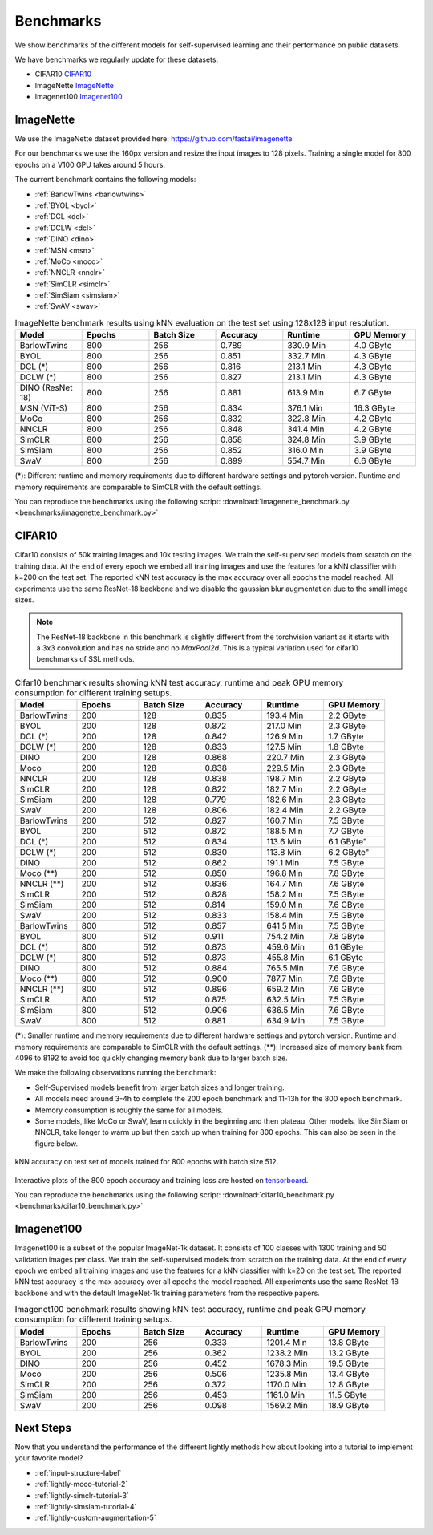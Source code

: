 Benchmarks 
===================================
We show benchmarks of the different models for self-supervised learning
and their performance on public datasets.


We have benchmarks we regularly update for these datasets:

- CIFAR10 `CIFAR10`_
- ImageNette `ImageNette`_
- Imagenet100 `Imagenet100`_


ImageNette
-----------------------------------

We use the ImageNette dataset provided here: https://github.com/fastai/imagenette

For our benchmarks we use the 160px version and resize the input images to 128 pixels. 
Training a single model for 800 epochs on a V100 GPU takes around 5 hours.

The current benchmark contains the following models:

- :ref:`BarlowTwins <barlowtwins>`
- :ref:`BYOL <byol>`
- :ref:`DCL <dcl>`
- :ref:`DCLW <dcl>`
- :ref:`DINO <dino>`
- :ref:`MSN <msn>`
- :ref:`MoCo <moco>`
- :ref:`NNCLR <nnclr>`
- :ref:`SimCLR <simclr>`
- :ref:`SimSiam <simsiam>`
- :ref:`SwAV <swav>`


.. csv-table:: ImageNette benchmark results using kNN evaluation on the test set using 128x128 input resolution.
   :header: "Model", "Epochs", "Batch Size", "Accuracy", "Runtime", "GPU Memory"
   :widths: 20, 20, 20, 20, 20, 20

   "BarlowTwins", 800, 256, 0.789, "330.9 Min", "4.0 GByte"
   "BYOL", 800, 256, 0.851, "332.7 Min", "4.3 GByte"
   "DCL (*)", 800, 256, 0.816, "213.1 Min", "4.3 GByte"
   "DCLW (*)", 800, 256, 0.827, "213.1 Min", "4.3 GByte"
   "DINO (ResNet 18)", 800, 256, 0.881, "613.9 Min", "6.7 GByte"
   "MSN (ViT-S)", 800, 256, 0.834, "376.1 Min", "16.3 GByte"
   "MoCo", 800, 256, 0.832, "322.8 Min", "4.2 GByte"
   "NNCLR", 800, 256, 0.848, "341.4 Min", "4.2 GByte"
   "SimCLR", 800, 256, 0.858, "324.8 Min", "3.9 GByte"
   "SimSiam", 800, 256, 0.852, "316.0 Min", "3.9 GByte"
   "SwaV", 800, 256, 0.899, "554.7 Min", "6.6 GByte"

(*): Different runtime and memory requirements due to different hardware settings
and pytorch version. Runtime and memory requirements are comparable to SimCLR
with the default settings.

You can reproduce the benchmarks using the following script:
:download:`imagenette_benchmark.py <benchmarks/imagenette_benchmark.py>` 


CIFAR10
-----------------------------------

Cifar10 consists of 50k training images and 10k testing images. We train the
self-supervised models from scratch on the training data. At the end of every
epoch we embed all training images and use the features for a kNN classifier 
with k=200 on the test set. The reported kNN test accuracy is the max accuracy
over all epochs the model reached.
All experiments use the same ResNet-18 backbone and we disable the gaussian blur
augmentation due to the small image sizes.

.. note:: The ResNet-18 backbone in this benchmark is slightly different from 
          the torchvision variant as it starts with a 3x3 convolution and has no
          stride and no `MaxPool2d`. This is a typical variation used for cifar10
          benchmarks of SSL methods.

.. role:: raw-html(raw)
   :format: html

.. csv-table:: Cifar10 benchmark results showing kNN test accuracy, runtime and peak GPU memory consumption for different training setups.
  :header: "Model", "Epochs", "Batch Size", "Accuracy", "Runtime", "GPU Memory"
  :widths: 20, 20, 20, 20, 20, 20

  "BarlowTwins", 200, 128, 0.835, "193.4 Min", "2.2 GByte"
  "BYOL", 200, 128, 0.872, "217.0 Min", "2.3 GByte"
  "DCL (*)", 200, 128, 0.842, "126.9 Min", "1.7 GByte"
  "DCLW (*)", 200, 128, 0.833, "127.5 Min", "1.8 GByte"
  "DINO", 200, 128, 0.868, "220.7 Min", "2.3 GByte"
  "Moco", 200, 128, 0.838, "229.5 Min", "2.3 GByte"
  "NNCLR", 200, 128, 0.838, "198.7 Min", "2.2 GByte"
  "SimCLR", 200, 128, 0.822, "182.7 Min", "2.2 GByte"
  "SimSiam", 200, 128, 0.779, "182.6 Min", "2.3 GByte"
  "SwaV", 200, 128, 0.806, "182.4 Min", "2.2 GByte"
  "BarlowTwins", 200, 512, 0.827, "160.7 Min", "7.5 GByte"
  "BYOL", 200, 512, 0.872, "188.5 Min", "7.7 GByte"
  "DCL (*)", 200, 512, 0.834, "113.6 Min", 6.1 GByte"
  "DCLW (*)", 200, 512, 0.830, "113.8 Min", 6.2 GByte"
  "DINO", 200, 512, 0.862, "191.1 Min", "7.5 GByte"
  "Moco (**)", 200, 512, 0.850, "196.8 Min", "7.8 GByte"
  "NNCLR (**)", 200, 512, 0.836, "164.7 Min", "7.6 GByte"
  "SimCLR", 200, 512, 0.828, "158.2 Min", "7.5 GByte"
  "SimSiam", 200, 512, 0.814, "159.0 Min", "7.6 GByte"
  "SwaV", 200, 512, 0.833, "158.4 Min", "7.5 GByte"
  "BarlowTwins", 800, 512, 0.857, "641.5 Min", "7.5 GByte"
  "BYOL", 800, 512, 0.911, "754.2 Min", "7.8 GByte"
  "DCL (*)", 800, 512, 0.873, "459.6 Min", "6.1 GByte"
  "DCLW (*)", 800, 512, 0.873, "455.8 Min", "6.1 GByte"
  "DINO", 800, 512, 0.884, "765.5 Min", "7.6 GByte"
  "Moco (**)", 800, 512, 0.900, "787.7 Min", "7.8 GByte"
  "NNCLR (**)", 800, 512, 0.896, "659.2 Min", "7.6 GByte"
  "SimCLR", 800, 512, 0.875, "632.5 Min", "7.5 GByte"
  "SimSiam", 800, 512, 0.906, "636.5 Min", "7.6 GByte"
  "SwaV", 800, 512, 0.881, "634.9 Min", "7.5 GByte"

(*): Smaller runtime and memory requirements due to different hardware settings
and pytorch version. Runtime and memory requirements are comparable to SimCLR
with the default settings.
(**): Increased size of memory bank from 4096 to 8192 to avoid too quickly 
changing memory bank due to larger batch size.

We make the following observations running the benchmark:

- Self-Supervised models benefit from larger batch sizes and longer training.
- All models need around 3-4h to complete the 200 epoch benchmark and 11-13h
  for the 800 epoch benchmark.
- Memory consumption is roughly the same for all models.
- Some models, like MoCo or SwaV, learn quickly in the beginning and then 
  plateau. Other models, like SimSiam or NNCLR, take longer to warm up but then
  catch up when training for 800 epochs. This can also be seen in the 
  figure below.
  

.. figure:: images/cifar10_benchmark_knn_accuracy_800_epochs.png
    :align: center
    :alt: kNN accuracy on test set of models trained for 800 epochs

    kNN accuracy on test set of models trained for 800 epochs with batch size 
    512.

Interactive plots of the 800 epoch accuracy and training loss are hosted on
`tensorboard <https://tensorboard.dev/experiment/2XsJe3Y4TWCQSzHyDFaPQA>`__.

You can reproduce the benchmarks using the following script:
:download:`cifar10_benchmark.py <benchmarks/cifar10_benchmark.py>` 


Imagenet100
-----------

Imagenet100 is a subset of the popular ImageNet-1k dataset. It consists of 100 classes
with 1300 training and 50 validation images per class. We train the
self-supervised models from scratch on the training data. At the end of every
epoch we embed all training images and use the features for a kNN classifier 
with k=20 on the test set. The reported kNN test accuracy is the max accuracy
over all epochs the model reached. All experiments use the same ResNet-18 backbone and
with the default ImageNet-1k training parameters from the respective papers.


.. csv-table:: Imagenet100 benchmark results showing kNN test accuracy, runtime and peak GPU memory consumption for different training setups.
  :header: "Model", "Epochs", "Batch Size", "Accuracy", "Runtime", "GPU Memory"
  :widths: 20, 20, 20, 20, 20, 20

  "BarlowTwins", 200, 256, 0.333, "1201.4 Min", "13.8 GByte"
  "BYOL", 200, 256, 0.362, "1238.2 Min", "13.2 GByte"
  "DINO", 200, 256, 0.452, "1678.3 Min", "19.5 GByte"
  "Moco", 200, 256, 0.506, "1235.8 Min", "13.4 GByte"
  "SimCLR", 200, 256, 0.372, "1170.0 Min", "12.8 GByte"
  "SimSiam", 200, 256, 0.453, "1161.0 Min", "11.5 GByte"
  "SwaV", 200, 256, 0.098, "1569.2 Min", "18.9 GByte"



Next Steps
----------

Now that you understand the performance of the different lightly methods how about
looking into a tutorial to implement your favorite model?

- :ref:`input-structure-label`
- :ref:`lightly-moco-tutorial-2`
- :ref:`lightly-simclr-tutorial-3`  
- :ref:`lightly-simsiam-tutorial-4`
- :ref:`lightly-custom-augmentation-5`